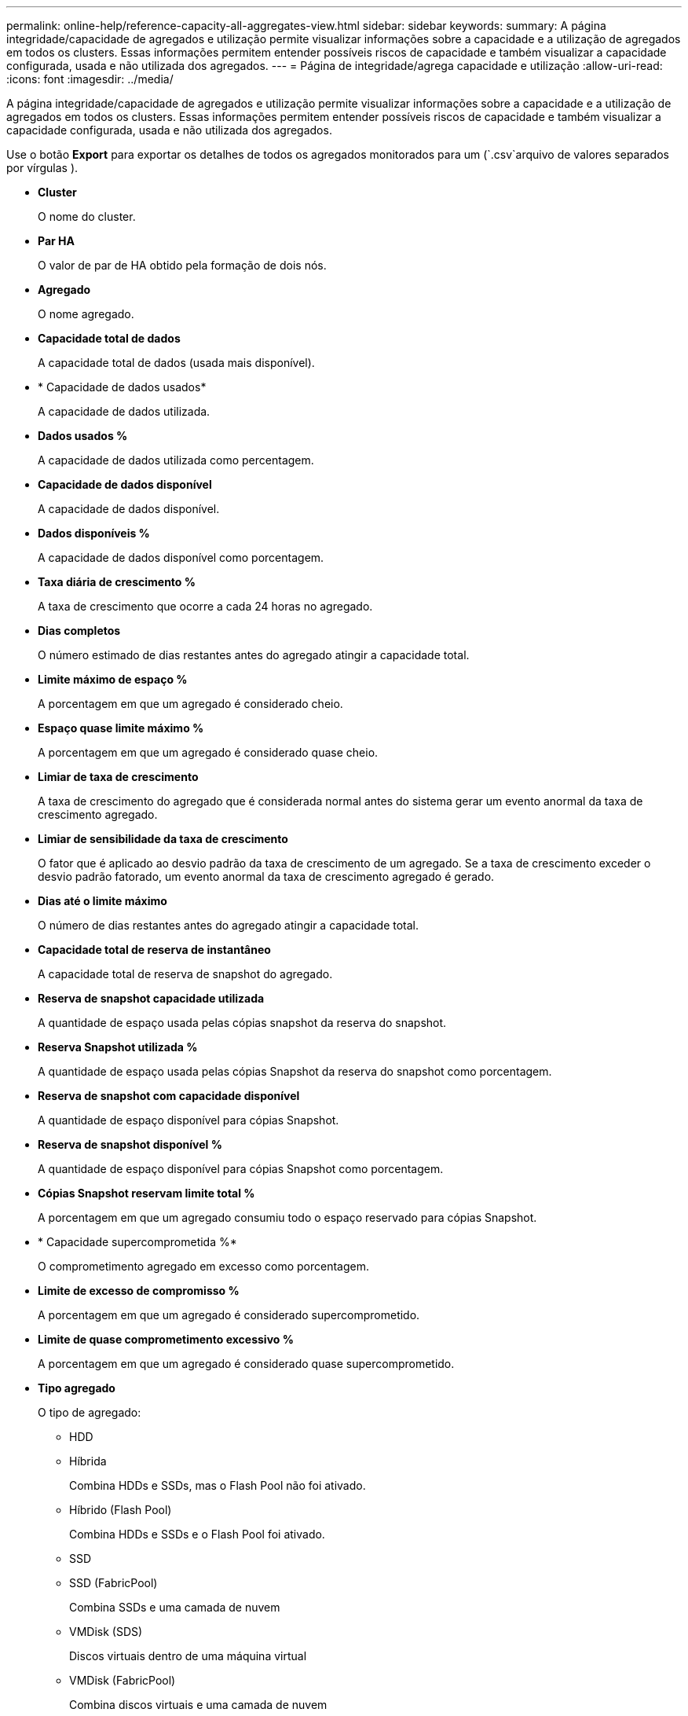 ---
permalink: online-help/reference-capacity-all-aggregates-view.html 
sidebar: sidebar 
keywords:  
summary: A página integridade/capacidade de agregados e utilização permite visualizar informações sobre a capacidade e a utilização de agregados em todos os clusters. Essas informações permitem entender possíveis riscos de capacidade e também visualizar a capacidade configurada, usada e não utilizada dos agregados. 
---
= Página de integridade/agrega capacidade e utilização
:allow-uri-read: 
:icons: font
:imagesdir: ../media/


[role="lead"]
A página integridade/capacidade de agregados e utilização permite visualizar informações sobre a capacidade e a utilização de agregados em todos os clusters. Essas informações permitem entender possíveis riscos de capacidade e também visualizar a capacidade configurada, usada e não utilizada dos agregados.

Use o botão *Export* para exportar os detalhes de todos os agregados monitorados para um (`.csv`arquivo de valores separados por vírgulas ).

* *Cluster*
+
O nome do cluster.

* *Par HA*
+
O valor de par de HA obtido pela formação de dois nós.

* *Agregado*
+
O nome agregado.

* *Capacidade total de dados*
+
A capacidade total de dados (usada mais disponível).

* * Capacidade de dados usados*
+
A capacidade de dados utilizada.

* *Dados usados %*
+
A capacidade de dados utilizada como percentagem.

* *Capacidade de dados disponível*
+
A capacidade de dados disponível.

* *Dados disponíveis %*
+
A capacidade de dados disponível como porcentagem.

* *Taxa diária de crescimento %*
+
A taxa de crescimento que ocorre a cada 24 horas no agregado.

* *Dias completos*
+
O número estimado de dias restantes antes do agregado atingir a capacidade total.

* *Limite máximo de espaço %*
+
A porcentagem em que um agregado é considerado cheio.

* *Espaço quase limite máximo %*
+
A porcentagem em que um agregado é considerado quase cheio.

* *Limiar de taxa de crescimento*
+
A taxa de crescimento do agregado que é considerada normal antes do sistema gerar um evento anormal da taxa de crescimento agregado.

* *Limiar de sensibilidade da taxa de crescimento*
+
O fator que é aplicado ao desvio padrão da taxa de crescimento de um agregado. Se a taxa de crescimento exceder o desvio padrão fatorado, um evento anormal da taxa de crescimento agregado é gerado.

* *Dias até o limite máximo*
+
O número de dias restantes antes do agregado atingir a capacidade total.

* *Capacidade total de reserva de instantâneo*
+
A capacidade total de reserva de snapshot do agregado.

* *Reserva de snapshot capacidade utilizada*
+
A quantidade de espaço usada pelas cópias snapshot da reserva do snapshot.

* *Reserva Snapshot utilizada %*
+
A quantidade de espaço usada pelas cópias Snapshot da reserva do snapshot como porcentagem.

* *Reserva de snapshot com capacidade disponível*
+
A quantidade de espaço disponível para cópias Snapshot.

* *Reserva de snapshot disponível %*
+
A quantidade de espaço disponível para cópias Snapshot como porcentagem.

* *Cópias Snapshot reservam limite total %*
+
A porcentagem em que um agregado consumiu todo o espaço reservado para cópias Snapshot.

* * Capacidade supercomprometida %*
+
O comprometimento agregado em excesso como porcentagem.

* *Limite de excesso de compromisso %*
+
A porcentagem em que um agregado é considerado supercomprometido.

* *Limite de quase comprometimento excessivo %*
+
A porcentagem em que um agregado é considerado quase supercomprometido.

* *Tipo agregado*
+
O tipo de agregado:

+
** HDD
** Híbrida
+
Combina HDDs e SSDs, mas o Flash Pool não foi ativado.

** Híbrido (Flash Pool)
+
Combina HDDs e SSDs e o Flash Pool foi ativado.

** SSD
** SSD (FabricPool)
+
Combina SSDs e uma camada de nuvem

** VMDisk (SDS)
+
Discos virtuais dentro de uma máquina virtual

** VMDisk (FabricPool)
+
Combina discos virtuais e uma camada de nuvem

** LUN (FlexArray) para discos padrão e discos SSD, esta coluna fica em branco quando o sistema de armazenamento monitorado está executando uma versão do ONTAP anterior a 8,3.


* *Tipo RAID*
+
O tipo de configuração RAID.

* *Estado agregado*
+
O estado atual do agregado.

* *Tipo SnapLock*
+
Se o agregado é um agregado SnapLock ou não SnapLock.

* *Espaço de camada de nuvem usado*
+
A quantidade de capacidade de dados que está sendo usada atualmente na camada de nuvem.

* *Nível de nuvem*
+
O nome do armazenamento de objetos da camada de nuvem quando ele foi criado pelo ONTAP.


